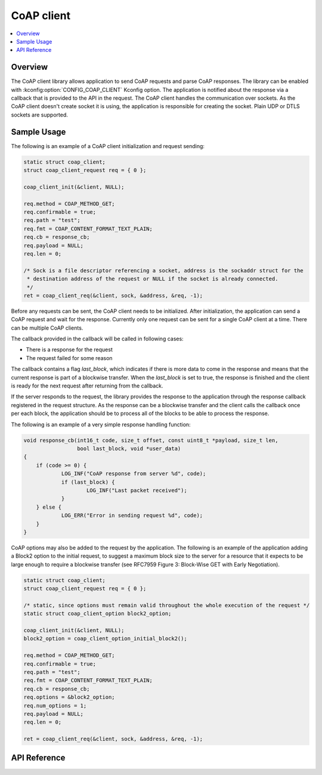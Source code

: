 .. _coap_client_interface:

CoAP client
###########

.. contents::
    :local:
    :depth: 2

Overview
********

The CoAP client library allows application to send CoAP requests and parse CoAP responses.
The library can be enabled with :kconfig:option:`CONFIG_COAP_CLIENT` Kconfig option.
The application is notified about the response via a callback that is provided to the API
in the request. The CoAP client handles the communication over sockets.
As the CoAP client doesn't create socket it is using, the application is responsible for creating
the socket. Plain UDP or DTLS sockets are supported.

Sample Usage
************

The following is an example of a CoAP client initialization and request sending:

.. code-block:: c

    static struct coap_client;
    struct coap_client_request req = { 0 };

    coap_client_init(&client, NULL);

    req.method = COAP_METHOD_GET;
    req.confirmable = true;
    req.path = "test";
    req.fmt = COAP_CONTENT_FORMAT_TEXT_PLAIN;
    req.cb = response_cb;
    req.payload = NULL;
    req.len = 0;

    /* Sock is a file descriptor referencing a socket, address is the sockaddr struct for the
     * destination address of the request or NULL if the socket is already connected.
     */
    ret = coap_client_req(&client, sock, &address, &req, -1);

Before any requests can be sent, the CoAP client needs to be initialized.
After initialization, the application can send a CoAP request and wait for the response.
Currently only one request can be sent for a single CoAP client at a time. There can be multiple
CoAP clients.

The callback provided in the callback will be called in following cases:

- There is a response for the request
- The request failed for some reason

The callback contains a flag `last_block`, which indicates if there is more data to come in the
response and means that the current response is part of a blockwise transfer. When the `last_block`
is set to true, the response is finished and the client is ready for the next request after
returning from the callback.

If the server responds to the request, the library provides the response to the
application through the response callback registered in the request structure.
As the response can be a blockwise transfer and the client calls the callback once per each
block, the application should be to process all of the blocks to be able to process the response.

The following is an example of a very simple response handling function:

.. code-block:: c

    void response_cb(int16_t code, size_t offset, const uint8_t *payload, size_t len,
                     bool last_block, void *user_data)
    {
        if (code >= 0) {
	        LOG_INF("CoAP response from server %d", code);
                if (last_block) {
                        LOG_INF("Last packet received");
                }
        } else {
                LOG_ERR("Error in sending request %d", code);
        }
    }

CoAP options may also be added to the request by the application. The following is an example of
the application adding a Block2 option to the initial request, to suggest a maximum block size to
the server for a resource that it expects to be large enough to require a blockwise transfer (see
RFC7959 Figure 3: Block-Wise GET with Early Negotiation).

.. code-block:: c

    static struct coap_client;
    struct coap_client_request req = { 0 };

    /* static, since options must remain valid throughout the whole execution of the request */
    static struct coap_client_option block2_option;

    coap_client_init(&client, NULL);
    block2_option = coap_client_option_initial_block2();

    req.method = COAP_METHOD_GET;
    req.confirmable = true;
    req.path = "test";
    req.fmt = COAP_CONTENT_FORMAT_TEXT_PLAIN;
    req.cb = response_cb;
    req.options = &block2_option;
    req.num_options = 1;
    req.payload = NULL;
    req.len = 0;

    ret = coap_client_req(&client, sock, &address, &req, -1);

API Reference
*************

.. doxygengroup:: coap_client
